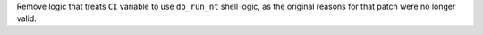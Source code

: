 Remove logic that treats ``CI`` variable to use ``do_run_nt`` shell logic, as the original reasons for that patch were no longer valid.

